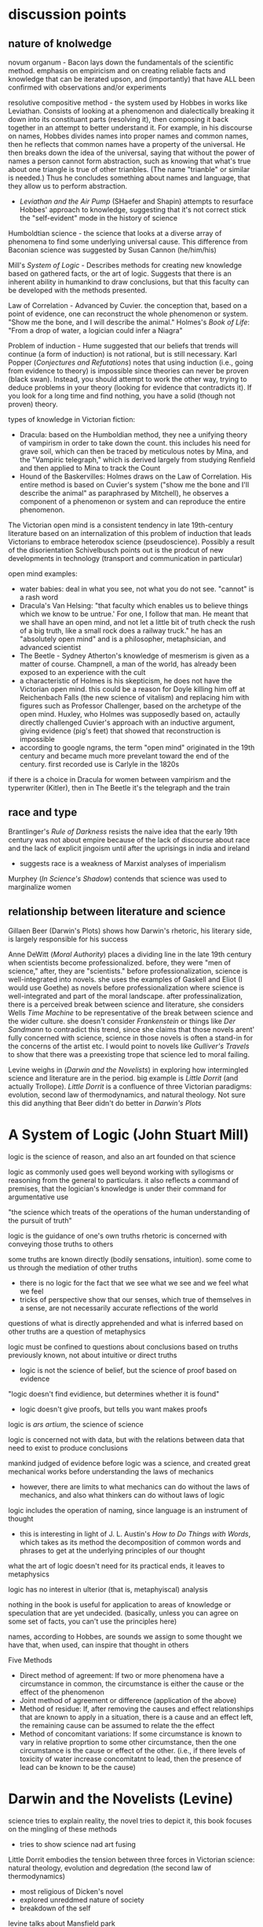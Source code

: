 * discussion points

** nature of knolwedge
novum organum - Bacon lays down the fundamentals of the scientific method. emphasis on empiricism and on creating reliable facts and knowledge that can be iterated upson, and (importantly) that have ALL been confirmed with observations and/or experiments

resolutive compositive method - the system used by Hobbes in works like Leviathan. Consists of looking at a phenomenon and dialectically breaking it down into its constituant parts (resolving it), then composing it back together in an attempt to better understand it. For example, in his discourse on names, Hobbes divides names into proper names and common names, then he reflects that common names have a property of the universal. He then breaks down the idea of the universal, saying that without the power of names a person cannot form abstraction, such as knowing that what's true about one triangle is true of other trianbles. (The name "trianble" or similar is needed.) Thus he concludes something about names and language, that they allow us to perform abstraction.
- /Leviathan and the Air Pump/ (SHaefer and Shapin) attempts to resurface Hobbes' approach to knowledge, suggesting that it's not correct stick the "self-evident" mode in the history of science

Humboldtian science - the science that looks at a diverse array of phenomena to find some underlying universal cause. This difference from Baconian science was suggested by Susan Cannon (he/him/his)

Mill's /System of Logic/ - Describes methods for creating new knowledge based on gathered facts, or the art of logic. Suggests that there is an inherent ability in humankind to draw conclusions, but that this faculty can be developed with the methods presented.

Law of Correlation -  Advanced by Cuvier. the conception that, based on a point of evidence, one can reconstruct the whole phenomenon or system. "Show me the bone, and I will describe the animal." Holmes's /Book of Life/: "From a drop of water, a logician could infer a Niagra"

Problem of induction - Hume suggested that our beliefs that trends will continue (a form of induction) is not rational, but is still necessary. Karl Popper (/Conjectures and Refutations/) notes that using induction (i.e., going from evidence to theory) is impossible since theories can never be proven (black swan). Instead, you should attempt to work the other way, trying to deduce problems in your theory (looking for evidence that contradicts it). If you look for a long time and find nothing, you have a solid (though not proven) theory.

types of knowledge in Victorian fiction:
- Dracula: based on the Humboldian method, they nee a unifying theory of vampirism in order to take down the count. this includes his need for grave soil, which can then be traced by meticulous notes by Mina, and the "Vampiric telegraph," which is derived largely from studying Renfield and then applied to Mina to track the Count
- Hound of the Baskervilles: Holmes draws on the Law of Correlation. His entire method is based on Cuvier's system ("show me the bone and I'll describe the animal" as paraphrased by Mitchell), he observes a component of a phenomenon or system and can reproduce the entire phenomenon. 



The Victorian open mind is a consistent tendency in late 19th-century literature based on an internalization of this problem of induction that leads Victorians to embrace heterodox science (pseudoscience). Possibly a result of the disorientation Schivelbusch points out is the prodcut of new developments in technology (transport and communication in particular)

open mind examples:
- water babies: deal in what you see, not what you do not see. "cannot" is a rash word
- Dracula's Van Helsing: "that faculty which enables us to believe things which we know to be untrue.' For one, I follow that man. He meant that we shall have an open mind, and not let a little bit of truth check the rush of a big truth, like a small rock does a railway truck." he has an "absolutely open mind" and is a philosopher, metaphsician, and advanced scientist
- The Beetle - Sydney Atherton's knowledge of mesmerism is given as a matter of course. Champnell, a man of the world, has already been exposed to an experience with the cult
- a characteristic of Holmes is his skepticism, he does not have the Victorian open mind. this could be a reason for Doyle killing him off at Reichenbach Falls (the new science of vitalism) and replacing him with figures such as Professor Challenger, based on the archetype of the open mind. Huxley, who Holmes was supposedly based on, actaully directly challenged Cuvier's approach with an inductive argument, giving evidence (pig's feet) that showed that reconstruction is impossible
- according to google ngrams, the term "open mind" originated in the 19th century and became much more prevelant toward the end of the century. first recorded use is Carlyle in the 1820s


if there is a choice in Dracula for women between vampirism and the typerwriter (Kitler), then in The Beetle it's the telegraph and the train

** race and type
Brantlinger's /Rule of Darkness/ resists the naive idea that the early 19th century was not about empire because of the lack of discourse about race and the lack of explicit jingoism until after the uprisings in india and ireland
- suggests race is a weakness of Marxist analyses of imperialism

Murphey (/In Science's Shadow/) contends that science was used to marginalize women

** relationship between literature and science
Gillaen Beer (Darwin's Plots) shows how Darwin's rhetoric, his literary side, is largely responsible for his success

Anne DeWitt (/Moral Authority/) places a dividing line in the late 19th century when scientists become professionalized. before, they were "men of science," after, they are "scientists." before professionalization, science is well-integrated into novels. she uses the examples of Gaskell and Eliot (I would use Goethe) as novels before professionalization where science is well-integrated and part of the moral landscape. after professinalization, there is a perceived break between science and literature, she considers Wells /Time Machine/ to be representative of the break between science and the wider culture. she doesn't consider /Frankenstein/ or things like /Der Sandmann/ to contradict this trend, since she claims that those novels arent' fully concerned with science, science in those novels is often a stand-in for the concerns of the artist etc. I would point to novels like /Gulliver's Travels/ to show that there was a preexisting trope that science led to moral failing.

Levine weighs in (/Darwin and the Novelists/) in exploring how intermingled science and literature are in the period. big example is /Little Dorrit/ (and actually Trollope). /Little Dorrit/ is a confluence of three Victorian paradigms: evolution, second law of thermodynamics, and natural theology. Not sure this did anything that Beer didn't do better in /Darwin's Plots/



  
* A System of Logic (John Stuart Mill)
logic is the science of reason, and also an art founded on that science

logic as commonly used goes well beyond working with syllogisms or reasoning from the general to particulars. it also reflects a command of premises, that the logician's knowledge is under their command for argumentative use

"the science which treats of the operations of the human understanding of the pursuit of truth"

logic is the guidance of one's own truths
rhetoric is concerned with conveying those truths to others

some truths are known directly (bodily sensations, intuition). some come to us through the mediation of other truths
- there is no logic for the fact that we see what we see and we feel what we feel
- tricks of perspective show that our senses, which true of themselves in a sense, are not necessarily accurate reflections of the world

questions of what is directly apprehended and what is inferred based on other truths are a question of metaphysics

logic must be confined to questions about conclusions based on truths previously known, not about intuitive or direct truths
- logic is not the science of belief, but the science of proof based on evidence

"logic doesn't find evidience, but determines whether it is found"
- logic doesn't give proofs, but tells you want makes proofs

logic is /ars artium/, the science of science

logic is concerned not with data, but with the relations between data that need to exist to produce conclusions

mankind judged of evidence before logic was a science, and created great mechanical works before understanding the laws of mechanics
- however, there are limits to what mechanics can do without the laws of mechanics, and also what thinkers can do without laws of logic

logic includes the operation of naming, since language is an instrument of thought
- this is interesting in light of J. L. Austin's /How to Do Things with Words/, which takes as its method the decomposition of common words and phrases to get at the underlying principles of our thought

what the art of logic doesn't need for its practical ends, it leaves to metaphysics

logic has no interest in ulterior (that is, metaphyiscal) analysis

nothing in the book is useful for application to areas of knowledge or speculation that are yet undecided. (basically, unless you can agree on some set of facts, you can't use the principles here)


names, according to Hobbes, are sounds we assign to some thought we have that, when used, can inspire that thought in others

Five Methods
- Direct method of agreement: If two or more phenomena have a circumstance in common, the circumstance is either the cause or the effect of the phenomenon
- Joint method of agreement or difference (application of the above)
- Method of residue: If, after removing the causes and effect relationships that are known to apply in a situation, there is a cause and an effect left, the remaining cause can be assumed to relate the the effect
- Method of concomitant variations: If some circumstance is known to vary in relative proprtion to some other circumstance, then the one circumstance is the cause or effect of the other. (i.e., if there levels of toxicity of water increase concomitatnt to lead, then the presence of lead can be known to be the cause)

* Darwin and the Novelists (Levine)
science tries to explain reality, the novel tries to depict it, this book focuses on the mingling of these methods
- tries to show science nad art fusing

Little Dorrit embodies the tension between three forces in Victorian science: natural theology, evolution and degredation (the second law of thermodynamics)
- most religious of Dicken's novel
- explored unreddmed nature of society
- breakdown of the self

levine talks about Mansfield park

* Moral Authority: Men of Science and the Victorian Novel (Anne DeWitt)* 
Lyle believed that science  was morally beneficial, that it should be the cornerstone of a liberal education

Lyle was attempting to professionalize the study of nature

the novel became a locus of examining whether this interaction with science and morality was successful

before professionalization, science was integrated into the novel. after professionalization, science was considered to be something apart and more morally suspect

the science of Darwin (pre-professionalization) shared a common language with a wider Victorian public, which was part of Darwin's success
- common language allowed ideas to move rapidly between science and literature

in the Victorian period, science and literature were intellectual projects in common, scientists using literary methaphors and quotations and writers using scientific ideas

two narratives: moral excellence leading to scientific prowess, and science leading to moral excellence. /moral authority/ primarily concerned wth the latter (science leading to morality)

Barton observes that the promient term for Victorian scientists were "man of science" rather than "scientist," which connoted narrow professionalism

H. G. Wells felt that science led to moral narrowness

the female gothic is central to tales of moral failure in science. the female trespasses into a domain that she should not and is punished for it (frankenstein)

isn't really concerned with the contradition that novels such as Frankenstien and The Sandman propose, since these gothic novels are often not concerned with science /qua/ science
- i would disagree. there are other novels like Gulliver's Travels that show that there is a trope that science leads to moral imbecility

* "Sherlock Holmes, Order, and the Late Victorian Mind" (Christopher Clausen)
the Holmes canon covers so much ground that it offers insight into evolving attitudes

beginning: "I am a brain, watson...all the rest of me is a mere appendix"

the holmes stories are published over such a long period of time that they can show shifting victorian attitudes

Holmes reflects a Victorian terror of the domestic crime: "the butler did it" was a present fear based on class conflict
- Holmes is the guardian of a threatened society

World War I put an end to the feeling that cool reason could prevail
- attributes the decline in quality of the post-1914 tales to this

* Evolution: The History of an Idea (Peter Bowler)
Darwin was original, there wasn't just "evolution in the air"

difficult to see Darwin's originality since many of his revolutionary ideas now seem obvious

Lamark's 1809 theory (soft evolution, the tendency toward greater complexity, spontaneous generation) had been widely rejected

by the 1850s, some naturalists, like Herbert Spenser, were approaching an idea of a natural progression over time (and of course Wallace famously articulated evolution around this time)

Darwin's original insights:
- work of the animal breeders throws light on natural selection
- went against the teleological view (the word itself, evolution, refers to the unrolling of a scroll, suggesting inevitability)
- the undirectedness of indiviaul varients in a population seemed to go against the process being directed by a benevolent creator
- species are no longer to be considered idealized types, but rather individuals subject to variation
- tree of life very radical. was radical taxonomically (implications for how species are formed into groups)
- the struggle for existance (no benevolant god?)

the tree was revoltuionary. contempoary theores included:
- Sharp Macleay's quinary or circular system in which each genus has exactly 5 species (???)
- /Vestiges/ (Chambers) has an orderly system in which species advance along predetermined parallel lines within each family
- these only make sens eif you imagine nature as the product of a divine plan

Darwin picked up "biogeographical insights" on the Beagule voyage. the Galpagos was almost like a perfect experiment in forking descent based on geographic barriers

Adrian Desmond and James Moore proposed that Darwin moved toward evolution and a common ancestor because he hated slavery
- all races come from common ancestor

* The Water Babies (Charles Kingsley)

takes the victorian view of the (scientific) open mind as one that accepts the impossible (fairies)

articulates the problem of induction pretty wellL:
"a water baby? you never heard of a water baby? perhaps not. ... There are a great many things in the world that you never heard of, and a great many more which nobobdy ever heard of, and many things, too, which nobobdy will ever hear of ... But there are no such things as water babies. How do you know that?"
- the water baby is like the black swan

even the wisest men (Owen, Darwin, Huxley) would not say that something could not exist
- only hucksters say "that cannot exist"

cannot is a rash word

there are dozens of things that would be contrary to nature, if we did not see them going on before our eyes all day long

suppose you describe an elephant in detail. you wouldn't be believed. "your elephant is contrary to nature" 
- people would react as a pacific islander to the prospect of snow and ice

wise men examine what is, and not what is not

if a water animal can change into a land animal (amphibian, dragon fly), why cannot a land animal change into a water animal?

the argument about the plausability of the water babies suggests that the outlandishness of nature implies that there are possibilites and unseen marvels  undiscovered

"degredation is impossible" makes evolutionary biological argument for "degredation" or reverse evolution, and also questions whether degredation is really degredation

when the lord see Tom's "husK," not being a member of the Linean Soceity he assumes he is dead (satirical)

professor doesn't change his theory based on evidence

* Leviathan and the Air Pump (Shapin and Schaffer)
about the debate that took place around the invention of the air pump that questioned the validity of scientific experiment

Shapin and Shaffer push back against the "self-evident" mode in historical and cultural discourse in which ideas from the present day are unselfreflectively imposed on the past. the idea at stake here is the epistimological validity of empiricism as a source of knowledge
- breaking out of our cultural framework is a fraught process and can often result in expulsion from a community. therefore we need to play the stranger, not be the stranger. "calculated and inform

Hobbes did not use empiricism, but the "resolutive compositive" method

Hobbes uses a resolutive-compositive method of creating knowledge rather than an empirical

* Knowledge in Transit (Secord)
rather than science in context, knolwedge in transit

narrative frameworks in history of science need to come to terms with diversity
- the centrality of processes of movement and transmission are important to ethnography and the history of reading

wants to resist the sobilization of science (Sobel wrote /The Longitude/, which is subtitled /the story of a lone genius who .../

says the most common mode now in the history of science is to find a theory or invention and localize it's production
- the ur-text here is Shapin and Schaffer's /Leviathan and the Air Pump/

resists "unconceptualized boundaries," arbitrary distinctions between, say, victorian and modernist writing

resists the rise of narrative in the history of science, including science in context (lightman) and /Leviathan and the Air Pump/ (Schaffer and Shapin)

"science is situated knowledge" Donna Haraway

imiplies tthat putting an idea or a piece of science in its context is not in itself a productive work
- the lesson this teaches is that knowledge is ineluctably local
- this localizing can lead to parochial antequarianism

the more local science becomes, the more difficult it becomes to see how it travels

takes from reader response in wishing to analyze the communities of reception that read, for example, Faraday. we know a lot about his lectures and his influence on the royal society, not much on his impact on the wider society
- how were his publications made available in other countries
- we have no sense about how his reputation was actually developed

the narrative mode draws us toward teleology

likes Bruno Latur and actor network theory, but thinks his model is too abstract for historians
- hard to give equal agency to humans and nonhumans
- at least makes nonhuman networks more open to historical analysis

* Show Me the Bone (Gowan Dawson)
book traces the law of correlations across the long 19th century, from the early 1800s to the first world war

could relate Cuvier's feats of identification to Holmes's feats of induction

there is a two-way communication between science and the general public
similarly, the relationship between science and literature is two-way

Mitchell, in his own fantastic claims, paraphrased Cuvier as saying "Show me the bone, and I will describe the animal"

Georges Civier = French naturalist who claimed to be able to describe a whole animal from a single feature
- his Law of Correlation held that a feature of a type (such as a carniverous tooth) demanded certin features to accompany it

Cuvier's theory was not uncontroversial, at first it was rejected by the Anglican establishment, who favored the theories of Lemark as being more conudsive to religion


draws on Secord's emphasis on "knowledge in transit" rather than "science in context"

1829 - the pig's foot controversy
- cuvier had suggested that the presence of a cloven hoof indicated the presence of a ruminant with certainty, but pigs (not ruminants) sometimes leave behind cloven footprints
- "i date to call nonsense by it's true name, even when uttered by a Cuvier" - Fleming

* In Science's Shadow (Patricia Murphy, 2006)
reads a sampling of texts that show how scientific discourse is used to margninalize women

pressures to broaden women's expectations and cultural horizions, including interrogating sexual mores and the institution of marraige, led to greater gender-related anxieties
- science was a powerful weapon to stifle or stimulate social change

Darwin: "man is more powerful in body and mind than woman" and displays more invention
- children resemble the mature female more than the mature male
- contended that women had greater intuition, rapid perception—these traits were also evident of uncivilized peoples or rances
- "the chief disctiontion of the intellection powers of the two sexes is shown by man's attaining to a higher eminence in whatever he takes up than woman, whether requireing deep thought, imagination, or the uses of the senses or hands"

literature published after /Descent/ shows a casual familiarity with prevailing scientific theories
- Tennyson's /im memorium/ shows knowledge of the earth's formation, humanities' beginnings, and evolutionary progression
- /Jane Eyre/ and /Wuthering Heights/ (among others) feature the minor figure of the physician 
- /Water-Babies/ based on evolution
- psychology of madness captured popular imagination
- also analyzes the adventure novel


she focuses on non-canonical novels following the publication of /Descent of Man/ in 1871: Dickens, Brontes were dead, Tennyson was in his Arthurian period, etc.

gives chapter progressions from oblique references to science to developing theories of male superiority in science to reactionary invective against a transgressive female figure to a female voice of reason to a more optimistic resolution

1869: Anthropologist McGregor Allan wrote "On the Real Differences in the Minds of Men and Woman"
- "man's realm is the intellect, woman's the affections"

other scientific distctions
- men are "catebolic" (more active), women "anabolic" (less active)
- women were to be the complement or companion in relation to men

* Descent of Man (Darwin)
difference in the capabilities between species is a difference in degree, not of kind
- compares religion in man to fetishism in "savages", suggesting that moral/social instincts evolve

says that the bones and other stuructures of man are the same as the structures in primates, bats, etc
- brain is essentailly the same
- monkeys are liable to very similar diseases
- monkeys like coffe, rum, tobacco
- man has similar internal and external parasites to other animals
- monkeys are very helpless when born like human children
- sex differences between men and women (size, hariness) are somewhat similar to those in other primates
- man develops from similar ovules
- reproduction is very similar in all mammals

Darwin uses a preponderance of evidence to sohw that man is an animal as other animals
- telling that he has to give so much evidence for something that is essentially obvious (except that it's not)

points to "rudimentary" (vestigial) organs as evidence of evolution

Darwin still uses terms "higher" and "lower"
- ability to move the ear is rudimentary, as it helps many animals but not man

also talks about "occasional" structures, which are similar to those artiulated in /The Spandrels of San Marco/ 

* Rules of Darkness (Patrick Brantlinger, 1988)
book maps the development of the Victorian imperialist ideology
- book assumes that discourse is a form of power (Foucault), so what the Victorians said and thought about thier global project mattered
- stated aim of reducing imperialist ideology in the present

before the 1960s, scholars treated the early Victorian period with scant reference to imperialism
the word imperialism itself had its own contentions
- does it refer only to formal acts of colonial aggrandizement?
- can it refer also to ideological positions such as jingoism/patriotism and racial superiority?
- if you look at empire-building as an economic and political process, you might not consider the early-mid Victorians as imperialists because they were not jingoistic
- the "easy confidence" of early-mid Victorians was an imperialist mode

reacts against this claim: "no one in Dickens, Thackeray, Eliot, or rollope broooded about the imperial relationship"

1830s-1870s: Vics want to grant some indpeendence to colonies
- after troubles in India and Ireland, Vics more conservative about colonies

imperialist ideology
- chauvinism
- advocacy of use of military force to settle colonial disputes
- belief in "civilizing mission" (and racial) superiority

notes an evident desire in modern scholarship (as of 1980s) to downplay the imperial

"Said defines orientalism as 
a kind of Western projection onto and will to govern over the Orient' that manifests itself over the last two centuries in innumerable cultural productions, from the social sciences to the popular arts.
Race is a weakness of Marxist criticism of imperialism

during the 1860s, the word "imperial" denoted the Napoleonic project of imperialism, but the term "the colonies" was frequently used

* The Lost World (Doyle)
"The big blank spaces in the map are all being filled in, and there's no room for romance anywhere." (very Weberian)
"the peaceful penetration of Maple White Land was before us"

the chasm and the lost tree bridging it seem like represenations of the fabled missing link

Professor Challenger: to his scientific eye, the leech is as beautiful as a peacock (from Darwinian perspective)
* The Darwinian Heritage (ed. David Kohin)

** Sulloway, chapter 4: an overview of the Beagle voyage
uses "content analysis" on Darwin's letters
- uses a word-by-word analysis of documents to reveal themes and patterns
- analyzes word occurance, groupings of words...seems to be early topic modelling

traces movement from exuberance of discovery to analysis
- in beginning, category of size and of entymology cooccur

during an unconfident period, Darwin describes himself as a "Baron Munchhausen amoung scientists" to Henslow in a letter
- also "i am nothing more than a lion's provider" ... "they are likely to eat me"

Beagle voyage was 1831
/Origin/ was 1859
some have tried to read the Beagle voayge as /Origin/ writ large, but Himmelfarb (among others) tries to be more realistic, saying that his eureka moments happened after returning

* Magic, Science, and Empire in Postcolonial Literature (Kathleen J. Renk)
in intro, holds up the hermetic tradition in opposition to the totalizing view of science as empiricism and "empireism" 

/Somnium/: novel by Johannes Kepler about a boy who tavels to the moon with his witch mother

/Doctor Copernicus/: 

* Erewhon (Samuel Butler)
beginning (the back country, shepherds, exploring mountain ranges) was inspired by Butler's travels to New Zealand

the Erewhenians treat those with diseases like criminals and criminals like those with diseases

they were very technologically advanced until one of their scholars wrote a hypothetical tract about how machines would ultimately supplant humanity
- very post-human


relates machines to evolution
- lower animals are quite primitive, like present machines
- "is it not safer to nip the mischief in the bud and forbid them further progress?" - the argument is that machines the progress of machines will overtake the progress of animals, making humans superfluous
- makes a good argument about the mechanical and the willed: if the venus flytrap eat flies and not otherrandom detrius, which one might be said is only mechanical...but clearly it is mechanical in its own self interest. if such a sa simple organizorganism can be mechanicalself-interested, what is to stop a machine from being self-interested?
- "even a potato in a dark cellar has a certain low cunning that serves him in excellent stead
- "the potato says these things by doing them"
"i fear none of the existing machines.  what i fear is the extraordinary rapidity
rapidity with which they are becoming something very different from what they are at present
- "should not that movement be jealously watchedand checked while we can still check it?""


fascinatingly, here he anticipates protocols: "by the machine's own construction"

also anticipates the cyborg argument: man  is useless unless he tacks machines on to himself, without machines he cannot do things like see the spots on the moon
will man not become a "machine-tickling aphid"?

man's very soul is due to the machines.he thinks as he thinks, and feels as he feels through the work that machines have wrought upon him"
"what an army of servants do the machines thus employ" - the scuttler is a cook for the steam engine, etc, there are more men employed tending machines than tending men

argues that machines will also be able to build machines, so reproduction is no differentiator that sets animals apart
actually makes the very interesting argument that machines already have a reproductive system...we are in a symbiotic relationship with them, just as bees are required for clover to reproduce
man came about through the molding and changes of millions of years, but his advancement never came about as fast as the machines are advancing

if a plant in the early history of the world could have thought about its stante, would it not have been ridiculous for it to think that animals would one day become /real/ vegetables?
- isn't it also silly to think that there cannot be a higher form of life than ours?
- also silly to think that machines do not have a form of life
"the wonder is that there can be as much certainty about human action as there is"
- makes the point about the world being deterministic because the future is based on the present, and the present is based on the past, and the past is fixed
- makes interesting arguments about free will: image a driver on a train. it's hard to imagine the train failing to move forward deterministically based on the laws that govern it, but it seems as if the man could stop the train any time he desired. However, he can only desire to stop the train given certain relatively predictable stimuli or causes.
spontenaiety is only a term for man's ignorance of the gods

the argument proposed against the necessary descrition of machines (so that they do not supercede mankind) is a cyborg argument:
- machines are merely extensions of the organism that is man; man is machinate
- a spade is an extension of the limb, etc
- language here very rem. of cyborgs
- "if we are wet we are furnished with an organ commonly called an umbrella"
- "that old philisophic enemy, matter, still hangs about the neck of the poor man and strangles him"

satirizes a philosopher who argues for vegetarianism, arguing it as a moral progressin
* Deadly Encounters
northumberland street affair
Major Murray

1861: "sensation was the sensation"
- a craze that lasted a decade
- murders in the summer of 1861 started craze for sensation

poisonings, family of six and lover with arsenic-laced hot chocolate
Constance Kent, murderer in the case from The Suspicions of Mr. Witcher
French acrobat, worked at Crystal Palace, did feats such as cooking himself an omlet on the tightrope
warehouse fire burned a quarter mile of waterfront property

Murray: Northumberland Street Affair
- "murderous encounter in Nothumberland Street"
- also called "frightful encounter" and "deadly encounter" and "desperate affray"
- after meeting a man calling himself Gray in the street, Murray, a military man, was brought to his office here he was shot
- Gray (later identified as Roberts) thinks Murray is dead, giving Murray the oppurtunity to attack him with a set of tongs
- bloody melee ensues, leaving the office covered in blood (later sensationally described in the papers, saying the blood was like a rainstorm)
- readers were allowed to "sup full of horrors" as the newspapers described the incident and the scene in dramatic and extensive detail
- suspicion was that there was a "woman at the bottom" of the incident

- could Murray have shot himself? "it would appear to have been a mode of self-destruction available only to a despondent contortionist"
- extensive descriptions of Mrs. Murray, who had been meeting with Roberts before the incident: "an air of calculation in her dress and demeanor"
- according to Mrs. Murray, Roberts had lent her money and implied that she wouldn't have to pay it back if she did the obvious--she turned that down but couldn't pay anything but the interest

* The Beetle
champnell is a "confidental agent" love it

Robert Holt is susceptible because he is down on his luck, if he had been wearing proper clothes he would have been more resistant to mesmerism

It was as if some strong magnetic current had been switched on to me through the window to draw me into the room.

 'Pray, sir, are you a magician?'
He replied to my question with another.
'You, Mr Atherton,--are you also a magician?'

* Victorian Science in contexxt (Lightman, 1997)
this book is contextualist, which moves away from sweeping intellectual history to ask about local power relations. "Who's truth?" is the main question here. 

the book examines victorian science and comes away with an impression of victorian culture

argues that science doesn't stand apart, needs to be considered in the context of victorian culutre, both to understand victorian science and to understand victorian culture

observes a distinction between an old guard of Tory/Anglican scientists who were upper class and more religious and that controlled Oxbridge and the societies (Charles Lyell, Adam Sedgwick, William Whewell, andJohn Herschel)) and a set of middle class scientists that were more secular (Huxley, Spencer, Tyndall, William Clifford, Lewes, Edward Tylor, John Lubbock, Edwin Lankester, Edward Clodd, and Henry Maudsley)
- new group put forth more naturalistic (in the sense of immenance, or presence in the world)

telaks about the externalism/internalism debate in the history of science in the 1960s
- the Hessen theory (externalist) was that Newton's /Principia/ was created to cater to the goals if 17th century industry and economy, and that Newton was inspired by his economic status and context. Hessen's theory may itself have been influenced by internal Soviet politics, he was obliquely defending Einstein
- science, technology, and war are linked
- internalism focuses on the rational reconstuction of scientific ideas and the development of scientific ideas within the scientific world

science central to victorian culture
- ceremonial, funerals of Kelvin and Darwin
- spectacular, Crystal Palace exhibition
- sensational, /Vestiges of Creation/

victorian science colored literature
- hardy's /Jude the Obscure/ was Darwinian
- Eliot was an amateur naturalist, Lydgate in /Middlemarch/ a scientific character
- Tennyson's /Memorium/ explores religious doubts
- /Hard Times/ explores narrowness of utilitarian perspective
- Butler campaigned against Darwinian theory but also wrote books on evoution (from a Lamarkian perspective)
- Ruskin head of geological society

gentlemen of science were in a unique position to reinterpret sources of social order

** Chapter: Satire and Science in Victorian Culture by James Paradis
** Part I: Defining knowledge
intro talks about Carlyle /Sartor Ressartus/, which is at once a parody of science and an unstable grasping at truth
- carlyle uses the aesthetics of science to explore a word in which science is irrelevant
- "in accouting for everything, science ends in accouting for nothing"

Victorian scientists had to demarcate true science from false science

** Orthodoxy and Unorthodoy (Alison Winters)
becoming harder to lump old-school Oxbridge gentlemen scientists together, their positions and science itself in the 19th century were underdetermined and multivalent

uses the term heterodox science instead of derogatory pseudoscience
"retrospectively regard as heterodox or marginal cannot be considered
unambiguously to have held that status at a time when no clear orthodoxy existed that could confer that status upon them." (winters 26)
- some scientists focused on immanence, some on transcendance
- could also choose beteeen a monistic view of the world (spirit and matter unified)

** Part II: Ordering Nature
Society has scientists read into nature a variety of messages charged with ideological significance
** Part III: Practising Science
How did mechanisms and conventions of science influence the dieas of victoain scientists?

literature became a way for victorian scientists to disseminate their ideas (water babies, etc), often quite reductively. Satire could resist scientific reductionism here

* darwin's plots (Gillian Beer)
the human, everywhere and nowhere in his argument
reference's Dawkin's memes

Darwin produces different narratives
- sociobiology, genetic determinism
- proliferation of genes can produce diverse outcomes
- cloning is the contrary of evolution

Darwin's plots are
- garden, growing
- plans, mechanations

darwin's non-technical language allowed his ideas to be adopted

the origin "included more than its maker knew, despite all he did know"

darwin wanted to know if hybridism produces sterility

see darwin as less assured and more deflected by insight than major biographies
- feels that darwin is less a stereotypical product of his time, has empathy for other forms of life and assays ideas contrary to his time

points out cuthington, darwin's servant, who is not mentioned on any page of the book

taxonomies always cause trouble with boundaries
- they draw on prior assumptions
- "their values tend to form an evidential circle about what matters for categorization"

darwin questions the categorizing zeal of human beings
- my note: interesting in light of Gould's criticisms about the overzealousness of those looking to use adaptation as an explanation for all traits (Spandrels of San Marco)

major theories tax, aff
- distrub assumed relationships
- shift what is substantial into metaphor ("earth now only seems immovable")

in 1850s and 1860s, evolution was called the "development hypothesis"

"if" theory > description > cosmology > quotidian techniques and procedures

reading the Origin involves you in a narrative experience, subjective and literary

we live in a post-freudian age, his ideas are institutionalized
- the years after darwin were a post-darwinian age, his ideas seeped into the culture to the point that it didn't matter if someone had read his book or not (almost)

in our own day scientific ideas tend to reach us through translation and extrapoloation
- we use the term "layman" unironically to talk about non-scientists

darwin's theories are fundamentally multivalent, they aren't just read one way (ascent/descent, immortality/death, etc)

herschell: characterizes darwin's theory as "the law of higgldy-piggeldy"

one of the trends in reading Darwin is to try to put man back in the center of it, recasting darwin's theories to single out man

origin of species = work of biology
desacent of man = work of anthropology

* Darwin's Dangerous Idea (Dennett)
there is no going back from the (dangerous) idea that the desgined doesn't need a designer

the algorithmic level is the level that best accounts for the ... shape of the wing of the eagle
- cats can be said to make mice

* time lord
sir sanford fleming - Scottish transplant to Canada
- developed standard time


North American trains had bogies, which reduced shocks and allowed the train to go around turns without knocking everyone over
- north american trains more democratic, cars arranged with a stove in the middle and people can walk freely
- american railroads were cheaper due to the low cost of land
- america the home of luxury in transit, britain the home of speed

contends that culture, like newtonian objects, has inertia and persists until it is deflected
- uses example of china, claiming that the chinese court had a time monopoly

the ultimate time theft is slavery
- in jazz, time is a dialectic

democratic time
- wages, contracts, and patents
- rents, interest, and schedules
- recognition of impermenance of many civil institutions

not only rails, but also weather, requires standard time
regimes based on containment, like ottomans, were put in jeopardy by the new time and the new mobility

time was based on the solar noon
- but each 1100 feet is a differnt solar second

fleming found the expression local time to be objectionable
- there is no such thing, there is only one time
- guess he wasn't thinking about relativity

thoreau had anxiety about new machine time
- "we do not ride upon the railroad, it rides upon us"
- machine men have no leisure for integrity

dombey and son has a lot to say about time and the railroad

3000 miles, a six-month journey, could be covered in five days in a comfortable railroad car


** look into
thomas huxley
descent of man
vestiges of the natural history of creation
* Dracula
"my metaphor be more dishonour to science than wolves be of danger to man."

Mina's hypnotic messages from the Count like telegraphy

"I took the papers from the safe where they had been ever since our return so long ago. We were struck with the fact, that in all the mass of material of which the record is composed, there is hardly one authentic document; nothing but a mass of typewriting, except the later note-books of Mina and Seward and myself, and Van Helsing’s memorandum. We could hardly ask any one, even did we wish to, to accept these as proofs of so wild a story. "

* victorian scientists
** The X-Club (new scientists that came up in the 1870s), promoted ideological neutrality (for their own ends, accouding to Vic Science in Context)
*** Huxley
*** Tindall

*** Wallace
Attacked ideological neutrality. Wrote /Human Selection/ and /Human Progress/. For him, social progressionism and biological progressionism went hand-in-hand. Advocated for socialism and feminism.


* other useful

Sharon Marcus and Stephen Best - surface reading, goes against "symptomatic reading" that assumes that insights area always hidden below the surface

* questions
What does objectivity mean in a scientific context? How does change in scientific theories occur?
boundaries in science? between science and politics, science and religion, science and pseudoscience, ex- pert and nonexpert, orthodox and unorthodox, the material and the tran- scendent, the material and the psychological.
* beetle
"that humorous professor of hanky-panky"


* look into
The Politics of Evolution (1989), a his- tory of science "from below," by Desmond
- contrast with "Gentlemen of Science"

Sartor Resartus (1831) by Carlyle, introduces itself as a scientific study of clothes, considered that Victorian science is almost a victim of its own success because everything has been studied, critiques science as a parody



* pseudoscience
carlyle, sartor rassartis
alison winters, true and not true science


* timeline
1850 - /in memorium/ by Tennyson
1859 - /Origin of Species/

1870 - beginning of major victorian expansion


* connections to futures of the book

secord's "knowledge in transit" appraoch to large-scale current in the history of science draws on book hisotry and think of science as a form of communication

